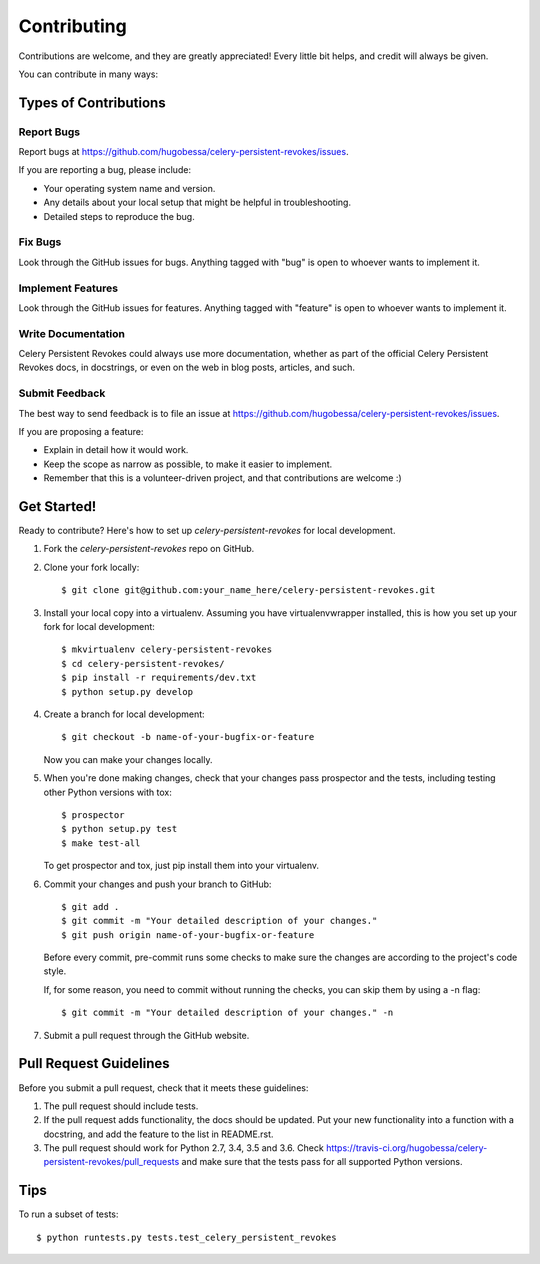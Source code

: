 ============
Contributing
============

Contributions are welcome, and they are greatly appreciated! Every
little bit helps, and credit will always be given.

You can contribute in many ways:

Types of Contributions
----------------------

Report Bugs
~~~~~~~~~~~

Report bugs at https://github.com/hugobessa/celery-persistent-revokes/issues.

If you are reporting a bug, please include:

* Your operating system name and version.
* Any details about your local setup that might be helpful in troubleshooting.
* Detailed steps to reproduce the bug.

Fix Bugs
~~~~~~~~

Look through the GitHub issues for bugs. Anything tagged with "bug"
is open to whoever wants to implement it.

Implement Features
~~~~~~~~~~~~~~~~~~

Look through the GitHub issues for features. Anything tagged with "feature"
is open to whoever wants to implement it.

Write Documentation
~~~~~~~~~~~~~~~~~~~

Celery Persistent Revokes could always use more documentation, whether as part of the
official Celery Persistent Revokes docs, in docstrings, or even on the web in blog posts,
articles, and such.

Submit Feedback
~~~~~~~~~~~~~~~

The best way to send feedback is to file an issue at https://github.com/hugobessa/celery-persistent-revokes/issues.

If you are proposing a feature:

* Explain in detail how it would work.
* Keep the scope as narrow as possible, to make it easier to implement.
* Remember that this is a volunteer-driven project, and that contributions
  are welcome :)

Get Started!
------------

Ready to contribute? Here's how to set up `celery-persistent-revokes` for local development.

1. Fork the `celery-persistent-revokes` repo on GitHub.
2. Clone your fork locally::

    $ git clone git@github.com:your_name_here/celery-persistent-revokes.git

3. Install your local copy into a virtualenv. Assuming you have virtualenvwrapper installed, this is how you set up your fork for local development::

    $ mkvirtualenv celery-persistent-revokes
    $ cd celery-persistent-revokes/
    $ pip install -r requirements/dev.txt
    $ python setup.py develop

4. Create a branch for local development::

    $ git checkout -b name-of-your-bugfix-or-feature

   Now you can make your changes locally.

5. When you're done making changes, check that your changes pass prospector and the
   tests, including testing other Python versions with tox::

        $ prospector
        $ python setup.py test
        $ make test-all

   To get prospector and tox, just pip install them into your virtualenv.

6. Commit your changes and push your branch to GitHub::

    $ git add .
    $ git commit -m "Your detailed description of your changes."
    $ git push origin name-of-your-bugfix-or-feature

   Before every commit, pre-commit runs some checks to make sure the changes are according
   to the project's code style.

   If, for some reason, you need to commit without running the checks, you can skip them by
   using a -n flag::

    $ git commit -m "Your detailed description of your changes." -n

7. Submit a pull request through the GitHub website.

Pull Request Guidelines
-----------------------

Before you submit a pull request, check that it meets these guidelines:

1. The pull request should include tests.
2. If the pull request adds functionality, the docs should be updated. Put
   your new functionality into a function with a docstring, and add the
   feature to the list in README.rst.
3. The pull request should work for Python 2.7, 3.4, 3.5 and 3.6. Check
   https://travis-ci.org/hugobessa/celery-persistent-revokes/pull_requests
   and make sure that the tests pass for all supported Python versions.

Tips
----

To run a subset of tests::

    $ python runtests.py tests.test_celery_persistent_revokes
